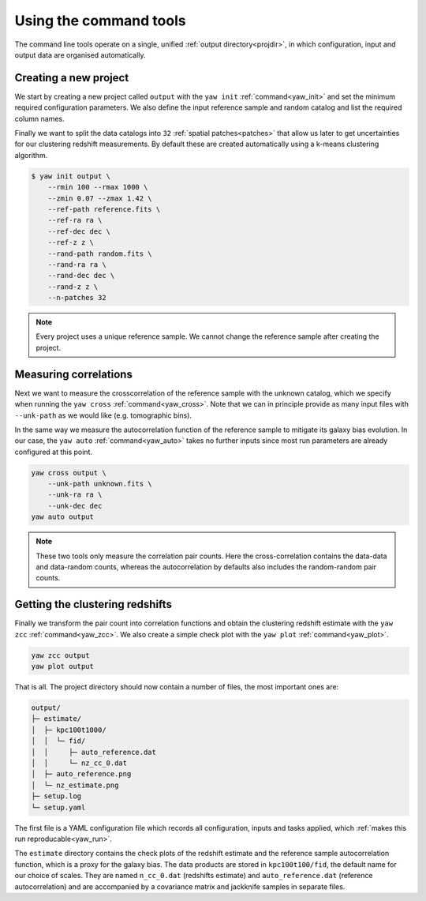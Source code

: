 .. _quickcmd:

Using the command tools
-----------------------

The command line tools operate on a single, unified
:ref:`output directory<projdir>`, in which configuration, input and output data
are organised automatically.


Creating a new project
^^^^^^^^^^^^^^^^^^^^^^

We start by creating a new project called ``output`` with the ``yaw init``
:ref:`command<yaw_init>` and set the minimum required configuration parameters.
We also define the input reference sample and random catalog and list the
required column names.

Finally we want to split the data catalogs into ``32``
:ref:`spatial patches<patches>` that allow us later to get uncertainties for our
clustering redshift measurements. By default these are created automatically
using a k-means clustering algorithm.

.. code-block:: bash

    $ yaw init output \
        --rmin 100 --rmax 1000 \
        --zmin 0.07 --zmax 1.42 \
        --ref-path reference.fits \
        --ref-ra ra \
        --ref-dec dec \
        --ref-z z \
        --rand-path random.fits \
        --rand-ra ra \
        --rand-dec dec \
        --rand-z z \
        --n-patches 32

.. Note::

    Every project uses a unique reference sample. We cannot change the reference
    sample after creating the project.


Measuring correlations
^^^^^^^^^^^^^^^^^^^^^^

Next we want to measure the crosscorrelation of the reference sample with the
unknown catalog, which we specify when running the ``yaw cross``
:ref:`command<yaw_cross>`. Note that we can in principle provide as many input
files with ``--unk-path`` as we would like (e.g. tomographic bins).

In the same way we measure the autocorrelation function of the reference sample
to mitigate its galaxy bias evolution. In our case, the ``yaw auto``
:ref:`command<yaw_auto>` takes no further inputs since most run parameters are
already configured at this point.

.. code-block:: console

    yaw cross output \
        --unk-path unknown.fits \
        --unk-ra ra \
        --unk-dec dec
    yaw auto output

.. Note::

    These two tools only measure the correlation pair counts. Here the
    cross-correlation contains the data-data and data-random counts, whereas the
    autocorrelation by defaults also includes the random-random pair counts.


.. _projoutputs:

Getting the clustering redshifts
^^^^^^^^^^^^^^^^^^^^^^^^^^^^^^^^

Finally we transform the pair count into correlation functions and obtain the
clustering redshift estimate with the ``yaw zcc`` :ref:`command<yaw_zcc>`. We
also create a simple check plot with the ``yaw plot`` :ref:`command<yaw_plot>`.

.. code-block:: console

    yaw zcc output
    yaw plot output

That is all. The project directory should now contain a number of files, the
most important ones are:

.. code-block::

    output/
    ├─ estimate/
    │  ├─ kpc100t1000/
    │  │  └─ fid/
    │  │     ├─ auto_reference.dat
    │  │     └─ nz_cc_0.dat
    │  ├─ auto_reference.png
    │  └─ nz_estimate.png
    ├─ setup.log
    └─ setup.yaml

The first file is a YAML configuration file which records all configuration,
inputs and tasks applied, which :ref:`makes this run reproducable<yaw_run>`.

The ``estimate`` directory contains the check plots of the redshift estimate and 
the reference sample autocorrelation function, which is a proxy for the galaxy
bias. The data products are stored in ``kpc100t100/fid``, the default name for
our choice of scales. They are named ``n_cc_0.dat`` (redshifts estimate) and
``auto_reference.dat`` (reference autocorrelation) and are accompanied by a
covariance matrix and jackknife samples in separate files.
